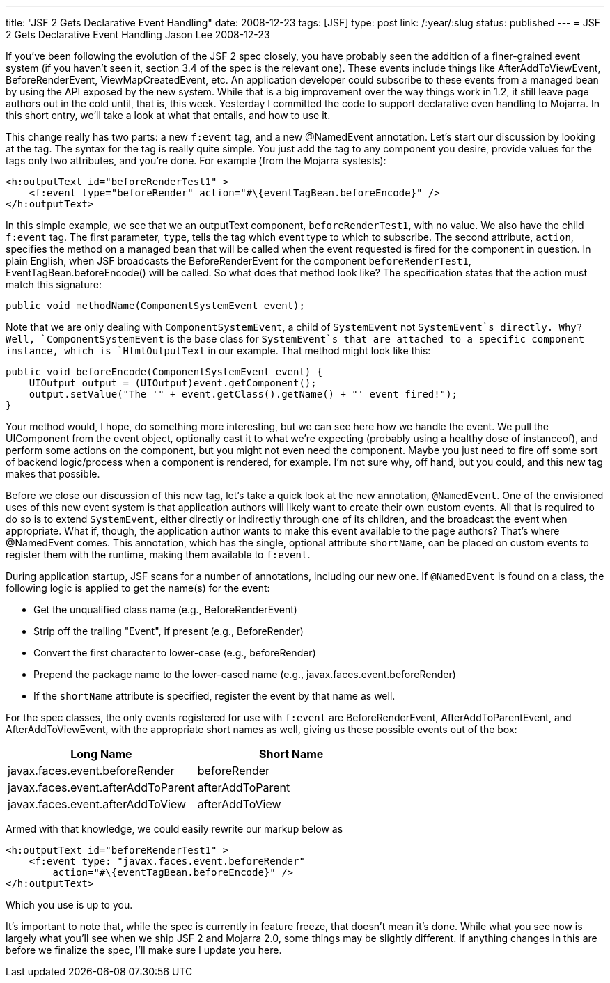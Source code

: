 ---
title: "JSF 2 Gets Declarative Event Handling"
date: 2008-12-23
tags: [JSF]
type: post
link: /:year/:slug
status: published
---
= JSF 2 Gets Declarative Event Handling
Jason Lee
2008-12-23

If you've been following the evolution of the JSF 2 spec closely, you have probably seen the addition of a finer-grained event system (if you haven't seen it, section 3.4 of the spec is the relevant one).  These events include things like AfterAddToViewEvent, BeforeRenderEvent, ViewMapCreatedEvent, etc.  An application developer could subscribe to these events from a managed bean by using the API exposed by the new system.  While that is a big improvement over the way things work in 1.2, it still leave page authors out in the cold until, that is, this week.  Yesterday I committed the code to support declarative even handling to Mojarra.  In this short entry, we'll take a look at what that entails, and how to use it.
// more

This change really has two parts:  a new `f:event` tag, and a new @NamedEvent annotation.  Let's start our discussion by looking at the tag.   The syntax for the tag is really quite simple.  You just add the tag to any component you desire, provide values for the tags only two attributes, and you're done.  For example (from the Mojarra systests):

[source,xml,linenums]
----
<h:outputText id="beforeRenderTest1" >
    <f:event type="beforeRender" action="#\{eventTagBean.beforeEncode}" />
</h:outputText>
----

In this simple example, we see that we an outputText component, `beforeRenderTest1`, with no value.  We also have the child `f:event` tag.  The first parameter, `type`, tells the tag which event type to which to subscribe.  The second attribute, `action`, specifies the method on a managed bean that will be called when the event requested is fired for the component in question.  In plain English, when JSF broadcasts the BeforeRenderEvent for the component `beforeRenderTest1`, EventTagBean.beforeEncode() will be called.  So what does that method look like?  The specification states that the action must match this signature:

[source,java,linenums]
----
public void methodName(ComponentSystemEvent event);
----

Note that we are only dealing with `ComponentSystemEvent`, a child of `SystemEvent` not `SystemEvent`s directly.  Why?  Well, `ComponentSystemEvent` is the base class for `SystemEvent`s that are attached to a specific component instance, which is `HtmlOutputText` in our example.   That method might look like this:

[source,java,linenums]
----
public void beforeEncode(ComponentSystemEvent event) {
    UIOutput output = (UIOutput)event.getComponent();
    output.setValue("The '" + event.getClass().getName() + "' event fired!");
}
----

Your method would, I hope, do something more interesting, but we can see here how we handle the event.  We pull the UIComponent from the event object, optionally cast it to what we're expecting (probably using a healthy dose of instanceof), and perform some actions on the component, but you might not even need the component.  Maybe you just need to fire off some sort of backend logic/process when a component is rendered, for example.  I'm not sure why, off hand, but you could, and this new tag makes that possible.

Before we close our discussion of this new tag, let's take a quick look at the new annotation, `@NamedEvent`.  One of the envisioned uses of this new event system is that application authors will likely want to create their own custom events.  All that is required to do so is to extend `SystemEvent`, either directly or indirectly through one of its children, and the broadcast the event when appropriate.  What if, though, the application author wants to make this event available to the page authors?  That's where @NamedEvent comes.  This annotation, which has the single, optional attribute `shortName`, can be placed on custom events to register them with the runtime, making them available to `f:event`.

During application startup, JSF scans for a number of annotations, including our new one.  If `@NamedEvent` is found on a class, the following logic is applied to get the name(s) for the event:

* Get the unqualified class name (e.g., BeforeRenderEvent)
* Strip off the trailing "Event", if present (e.g., BeforeRender)
* Convert the first character to lower-case (e.g., beforeRender)
* Prepend the package name to the lower-cased name (e.g., javax.faces.event.beforeRender)
* If the `shortName` attribute is specified, register the event by that name as well.

For the spec classes, the only events registered for use with `f:event` are BeforeRenderEvent, AfterAddToParentEvent, and AfterAddToViewEvent, with the appropriate short names as well, giving us these possible events out of the box:

[options="header"]
|===============
|Long Name|Short Name
|javax.faces.event.beforeRender | beforeRender
|javax.faces.event.afterAddToParent | afterAddToParent
|javax.faces.event.afterAddToView | afterAddToView
|===============

Armed with that knowledge, we could easily rewrite our markup below as

[source,xml,linenums]
----
<h:outputText id="beforeRenderTest1" >
    <f:event type: "javax.faces.event.beforeRender"
        action="#\{eventTagBean.beforeEncode}" />
</h:outputText>
----

Which you use is up to you.

It's important to note that, while the spec is currently in feature freeze, that doesn't mean it's done.  While what you see now is largely what you'll see when we ship JSF 2 and Mojarra 2.0, some things may be slightly different.  If anything changes in this are before we finalize the spec, I'll make sure I update you here.
